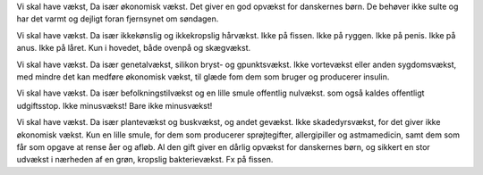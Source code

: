 Vi skal have vækst,
Da især økonomisk vækst.
Det giver en god opvækst
for danskernes børn.
De behøver ikke sulte
og har det varmt og dejligt
foran fjernsynet
om søndagen.

Vi skal have vækst.
Da især ikkekønslig
og ikkekropslig hårvækst.
Ikke på fissen.
Ikke på ryggen.
Ikke på penis.
Ikke på anus.
Ikke på låret.
Kun i hovedet,
både ovenpå
og skægvækst.

Vi skal have vækst.
Da især genetalvækst,
silikon bryst- og gpunktsvækst.
Ikke vortevækst
eller anden sygdomsvækst,
med mindre det
kan medføre økonomisk vækst,
til glæde fom dem som bruger
og producerer
insulin.

Vi skal have vækst.
Da især befolkningstilvækst
og en lille smule offentlig nulvækst.
som også kaldes offentligt udgiftsstop.
Ikke minusvækst!
Bare ikke minusvækst!

Vi skal have vækst.
Da især plantevækst
og buskvækst,
og andet gevækst.
Ikke skadedyrsvækst,
for det giver ikke økonomisk vækst.
Kun en lille smule,
for dem som producerer sprøjtegifter,
allergipiller og astmamedicin,
samt dem som får som opgave at rense
åer og afløb.
Al den gift
giver en dårlig opvækst
for danskernes børn,
og sikkert en stor udvækst
i nærheden af en grøn, kropslig bakterievækst.
Fx på fissen.
